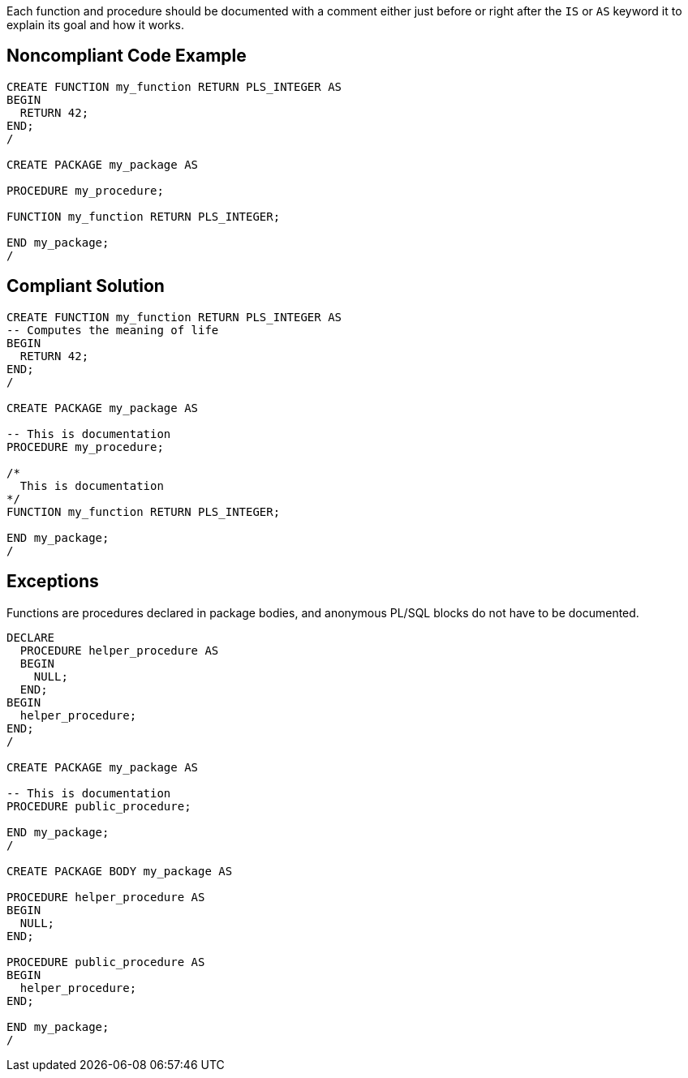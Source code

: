 Each function and procedure should be documented with a comment either just before or right after the ``++IS++`` or ``++AS++`` keyword it to explain its goal and how it works. 


== Noncompliant Code Example

----
CREATE FUNCTION my_function RETURN PLS_INTEGER AS
BEGIN
  RETURN 42;
END;
/

CREATE PACKAGE my_package AS

PROCEDURE my_procedure;

FUNCTION my_function RETURN PLS_INTEGER;

END my_package;
/
----


== Compliant Solution

----
CREATE FUNCTION my_function RETURN PLS_INTEGER AS
-- Computes the meaning of life
BEGIN
  RETURN 42;
END;
/

CREATE PACKAGE my_package AS

-- This is documentation
PROCEDURE my_procedure;

/*
  This is documentation
*/
FUNCTION my_function RETURN PLS_INTEGER;

END my_package;
/
----


== Exceptions

Functions are procedures declared in package bodies, and anonymous PL/SQL blocks do not have to be documented.


----
DECLARE
  PROCEDURE helper_procedure AS
  BEGIN
    NULL;
  END;
BEGIN
  helper_procedure;
END;
/

CREATE PACKAGE my_package AS

-- This is documentation
PROCEDURE public_procedure;

END my_package;
/

CREATE PACKAGE BODY my_package AS

PROCEDURE helper_procedure AS
BEGIN
  NULL;
END;

PROCEDURE public_procedure AS
BEGIN
  helper_procedure;
END;

END my_package;
/
----

